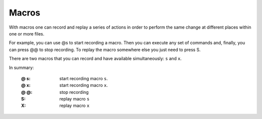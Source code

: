 
.. role:: key
.. default-role:: key

Macros
======

With macros one can record and replay a series of actions in order to perform
the same change at different places within one or more files.

For example, you can use `@s` to start recording a macro. Then you can execute
any set of commands and, finally, you can press `@@` to stop recording. To
replay the macro somewhere else you just need to press `S`.

There are two macros that you can record and have available simultaneously:
``s`` and ``x``.

In summary:

    :`@` `s`: start recording macro ``s``.
    :`@` `x`: start recording macro ``x``.
    :`@` `@`: stop recording
    :`S`: replay macro ``s``
    :`X`: replay macro ``x``

